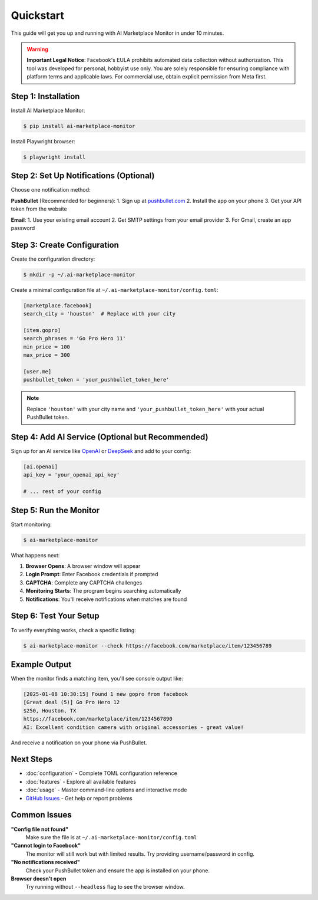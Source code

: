 ==========
Quickstart
==========

This guide will get you up and running with AI Marketplace Monitor in under 10 minutes.

.. warning::
   **Important Legal Notice**: Facebook's EULA prohibits automated data collection without authorization. This tool was developed for personal, hobbyist use only. You are solely responsible for ensuring compliance with platform terms and applicable laws. For commercial use, obtain explicit permission from Meta first.

Step 1: Installation
--------------------

Install AI Marketplace Monitor:

.. code-block:: console

    $ pip install ai-marketplace-monitor

Install Playwright browser:

.. code-block:: console

    $ playwright install

Step 2: Set Up Notifications (Optional)
---------------------------------------

Choose one notification method:

**PushBullet** (Recommended for beginners):
1. Sign up at `pushbullet.com <https://www.pushbullet.com/>`_
2. Install the app on your phone
3. Get your API token from the website

**Email**:
1. Use your existing email account
2. Get SMTP settings from your email provider
3. For Gmail, create an app password

Step 3: Create Configuration
---------------------------

Create the configuration directory:

.. code-block:: console

    $ mkdir -p ~/.ai-marketplace-monitor

Create a minimal configuration file at ``~/.ai-marketplace-monitor/config.toml``:

.. code-block:: toml

    [marketplace.facebook]
    search_city = 'houston'  # Replace with your city

    [item.gopro]
    search_phrases = 'Go Pro Hero 11'
    min_price = 100
    max_price = 300

    [user.me]
    pushbullet_token = 'your_pushbullet_token_here'

.. note::
   Replace ``'houston'`` with your city name and ``'your_pushbullet_token_here'`` with your actual PushBullet token.

Step 4: Add AI Service (Optional but Recommended)
------------------------------------------------

Sign up for an AI service like `OpenAI <https://openai.com/>`_ or `DeepSeek <https://www.deepseek.com/>`_ and add to your config:

.. code-block:: toml

    [ai.openai]
    api_key = 'your_openai_api_key'

    # ... rest of your config

Step 5: Run the Monitor
----------------------

Start monitoring:

.. code-block:: console

    $ ai-marketplace-monitor

What happens next:

1. **Browser Opens**: A browser window will appear
2. **Login Prompt**: Enter Facebook credentials if prompted
3. **CAPTCHA**: Complete any CAPTCHA challenges
4. **Monitoring Starts**: The program begins searching automatically
5. **Notifications**: You'll receive notifications when matches are found

Step 6: Test Your Setup
-----------------------

To verify everything works, check a specific listing:

.. code-block:: console

    $ ai-marketplace-monitor --check https://facebook.com/marketplace/item/123456789

Example Output
-------------

When the monitor finds a matching item, you'll see console output like:

.. code-block:: text

    [2025-01-08 10:30:15] Found 1 new gopro from facebook
    [Great deal (5)] Go Pro Hero 12
    $250, Houston, TX
    https://facebook.com/marketplace/item/1234567890
    AI: Excellent condition camera with original accessories - great value!

And receive a notification on your phone via PushBullet.

Next Steps
----------

- :doc:`configuration` - Complete TOML configuration reference
- :doc:`features` - Explore all available features
- :doc:`usage` - Master command-line options and interactive mode
- `GitHub Issues <https://github.com/BoPeng/ai-marketplace-monitor/issues>`_ - Get help or report problems

Common Issues
-------------

**"Config file not found"**
   Make sure the file is at ``~/.ai-marketplace-monitor/config.toml``

**"Cannot login to Facebook"**
   The monitor will still work but with limited results. Try providing username/password in config.

**"No notifications received"**
   Check your PushBullet token and ensure the app is installed on your phone.

**Browser doesn't open**
   Try running without ``--headless`` flag to see the browser window.
